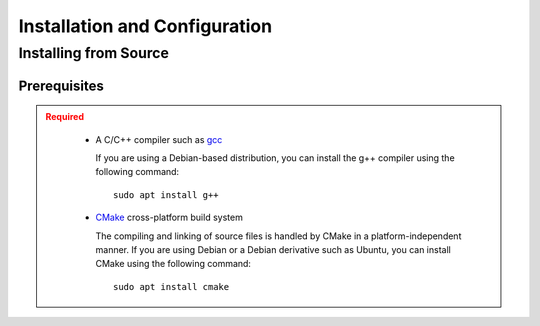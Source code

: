 .. _usersguide_install:

==============================
Installation and Configuration
==============================

.. _install_source:

----------------------
Installing from Source
----------------------

.. _prerequisites:

Prerequisites
-------------

.. admonition:: Required
   :class: error

    * A C/C++ compiler such as gcc_

      If you are using a Debian-based distribution, you can install the g++ compiler using the
      following command::

          sudo apt install g++

    * CMake_ cross-platform build system

      The compiling and linking of source files is handled by CMake in a
      platform-independent manner. If you are using Debian or a Debian
      derivative such as Ubuntu, you can install CMake using the following
      command::

          sudo apt install cmake




.. _gcc: https://gcc.gnu.org/
.. _CMake: http://www.cmake.org
